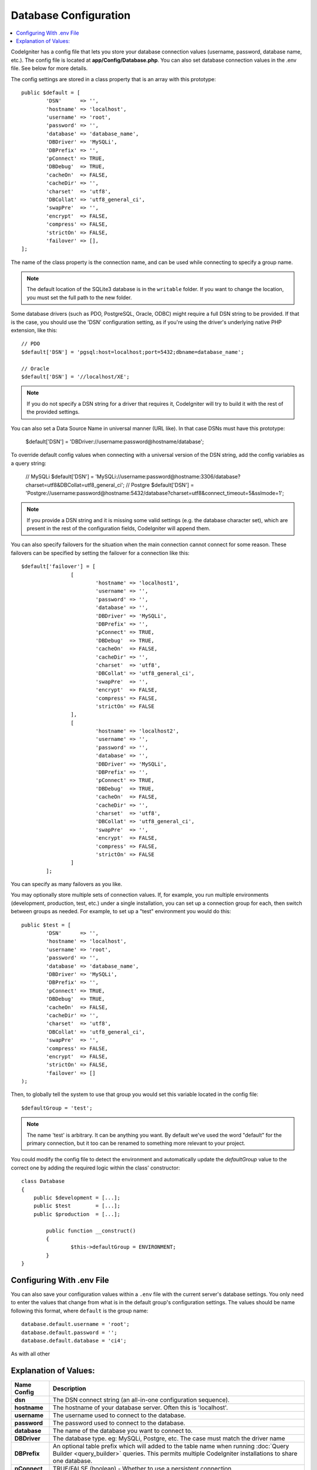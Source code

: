 ######################
Database Configuration
######################

.. contents::
    :local:
    :depth: 2

CodeIgniter has a config file that lets you store your database
connection values (username, password, database name, etc.). The config
file is located at **app/Config/Database.php**. You can also set
database connection values in the .env file. See below for more details.

The config settings are stored in a class property that is an array with this
prototype::

	public $default = [
		'DSN'	   => '',
		'hostname' => 'localhost',
		'username' => 'root',
		'password' => '',
		'database' => 'database_name',
		'DBDriver' => 'MySQLi',
		'DBPrefix' => '',
		'pConnect' => TRUE,
		'DBDebug'  => TRUE,
		'cacheOn'  => FALSE,
		'cacheDir' => '',
		'charset'  => 'utf8',
		'DBCollat' => 'utf8_general_ci',
		'swapPre'  => '',
		'encrypt'  => FALSE,
		'compress' => FALSE,
		'strictOn' => FALSE,
		'failover' => [],
	];

The name of the class property is the connection name, and can be used
while connecting to specify a group name.

.. note:: The default location of the SQLite3 database is in the ``writable`` folder.
	If you want to change the location, you must set the full path to the new folder.

Some database drivers (such as PDO, PostgreSQL, Oracle, ODBC) might
require a full DSN string to be provided. If that is the case, you
should use the 'DSN' configuration setting, as if you're using the
driver's underlying native PHP extension, like this::

	// PDO
	$default['DSN'] = 'pgsql:host=localhost;port=5432;dbname=database_name';

	// Oracle
	$default['DSN'] = '//localhost/XE';

.. note:: If you do not specify a DSN string for a driver that requires it, CodeIgniter
	will try to build it with the rest of the provided settings.

You can also set a Data Source Name in universal manner (URL like). In that case DSNs must have this prototype:
	
	$default['DSN'] = 'DBDriver://username:password@hostname/database';

To override default config values when connecting with a universal version of the DSN string, 
add the config variables as a query string:

	// MySQLi
	$default['DSN'] = 'MySQLi://username:password@hostname:3306/database?charset=utf8&DBCollat=utf8_general_ci';
	// Postgre
	$default['DSN'] = 'Postgre://username:password@hostname:5432/database?charset=utf8&connect_timeout=5&sslmode=1';

.. note:: If you provide a DSN string and it is missing some valid settings (e.g. the
	database character set), which are present in the rest of the configuration
	fields, CodeIgniter will append them.

You can also specify failovers for the situation when the main connection cannot connect for some reason.
These failovers can be specified by setting the failover for a connection like this::

	$default['failover'] = [
			[
				'hostname' => 'localhost1',
				'username' => '',
				'password' => '',
				'database' => '',
				'DBDriver' => 'MySQLi',
				'DBPrefix' => '',
				'pConnect' => TRUE,
				'DBDebug'  => TRUE,
				'cacheOn'  => FALSE,
				'cacheDir' => '',
				'charset'  => 'utf8',
				'DBCollat' => 'utf8_general_ci',
				'swapPre'  => '',
				'encrypt'  => FALSE,
				'compress' => FALSE,
				'strictOn' => FALSE
			],
			[
				'hostname' => 'localhost2',
				'username' => '',
				'password' => '',
				'database' => '',
				'DBDriver' => 'MySQLi',
				'DBPrefix' => '',
				'pConnect' => TRUE,
				'DBDebug'  => TRUE,
				'cacheOn'  => FALSE,
				'cacheDir' => '',
				'charset'  => 'utf8',
				'DBCollat' => 'utf8_general_ci',
				'swapPre'  => '',
				'encrypt'  => FALSE,
				'compress' => FALSE,
				'strictOn' => FALSE
			]
		];

You can specify as many failovers as you like.

You may optionally store multiple sets of connection
values. If, for example, you run multiple environments (development,
production, test, etc.) under a single installation, you can set up a
connection group for each, then switch between groups as needed. For
example, to set up a "test" environment you would do this::

	public $test = [
		'DSN'	   => '',
		'hostname' => 'localhost',
		'username' => 'root',
		'password' => '',
		'database' => 'database_name',
		'DBDriver' => 'MySQLi',
		'DBPrefix' => '',
		'pConnect' => TRUE,
		'DBDebug'  => TRUE,
		'cacheOn'  => FALSE,
		'cacheDir' => '',
		'charset'  => 'utf8',
		'DBCollat' => 'utf8_general_ci',
		'swapPre'  => '',
		'compress' => FALSE,
		'encrypt'  => FALSE,
		'strictOn' => FALSE,
		'failover' => []
	);

Then, to globally tell the system to use that group you would set this
variable located in the config file::

	$defaultGroup = 'test';

.. note:: The name 'test' is arbitrary. It can be anything you want. By
	default we've used the word "default" for the primary connection,
	but it too can be renamed to something more relevant to your project.

You could modify the config file to detect the environment and automatically
update the `defaultGroup` value to the correct one by adding the required logic
within the class' constructor::

	class Database
	{
	    public $development = [...];
	    public $test        = [...];
	    public $production  = [...];

		public function __construct()
		{
			$this->defaultGroup = ENVIRONMENT;
		}
	}

Configuring With .env File
--------------------------

You can also save your configuration values within a ``.env`` file with the current server's
database settings. You only need to enter the values that change from what is in the
default group's configuration settings. The values should be name following this format, where
``default`` is the group name::

	database.default.username = 'root';
	database.default.password = '';
	database.default.database = 'ci4';

As with all other

Explanation of Values:
----------------------

======================  ===========================================================================================================
 Name Config             Description
======================  ===========================================================================================================
**dsn**			The DSN connect string (an all-in-one configuration sequence).
**hostname** 		The hostname of your database server. Often this is 'localhost'.
**username**		The username used to connect to the database.
**password**		The password used to connect to the database.
**database**		The name of the database you want to connect to.
**DBDriver**		The database type. eg: MySQLi, Postgre, etc. The case must match the driver name
**DBPrefix**		An optional table prefix which will added to the table name when running
			:doc:`Query Builder <query_builder>` queries. This permits multiple CodeIgniter
			installations to share one database.
**pConnect**		TRUE/FALSE (boolean) - Whether to use a persistent connection.
**DBDebug**		TRUE/FALSE (boolean) - Whether database errors should be displayed.
**cacheOn**		TRUE/FALSE (boolean) - Whether database query caching is enabled.
**cacheDir**		The absolute server path to your database query cache directory.
**charset**	    	The character set used in communicating with the database.
**DBCollat**		The character collation used in communicating with the database

			.. note:: Only used in the 'MySQLi' driver.

**swapPre**		A default table prefix that should be swapped with dbprefix. This is useful for distributed
			applications where you might run manually written queries, and need the prefix to still be
			customizable by the end user.
**schema**		The database schema, defaults to 'public'. Used by PostgreSQL and ODBC drivers.
**encrypt**		Whether or not to use an encrypted connection.

			  - 'sqlsrv' and 'pdo/sqlsrv' drivers accept TRUE/FALSE
			  - 'MySQLi' and 'pdo/mysql' drivers accept an array with the following options:

			    - 'ssl_key'    - Path to the private key file
			    - 'ssl_cert'   - Path to the public key certificate file
			    - 'ssl_ca'     - Path to the certificate authority file
			    - 'ssl_capath' - Path to a directory containing trusted CA certificates in PEM format
			    - 'ssl_cipher' - List of *allowed* ciphers to be used for the encryption, separated by colons (':')
			    - 'ssl_verify' - TRUE/FALSE; Whether to verify the server certificate or not ('MySQLi' only)

**compress**		Whether or not to use client compression (MySQL only).
**strictOn**		TRUE/FALSE (boolean) - Whether to force "Strict Mode" connections, good for ensuring strict SQL
		    	while developing an application.
**port**		The database port number. To use this value you have to add a line to the database config array.
			::

				$default['port'] = 5432;

======================  ===========================================================================================================

.. note:: Depending on what database platform you are using (MySQL, PostgreSQL,
	etc.) not all values will be needed. For example, when using SQLite you
	will not need to supply a username or password, and the database name
	will be the path to your database file. The information above assumes
	you are using MySQL.
